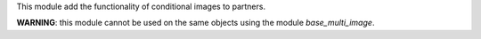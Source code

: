 This module add the functionality of conditional images to partners.

**WARNING**: this module cannot be used on the same objects using the module `base_multi_image`.
